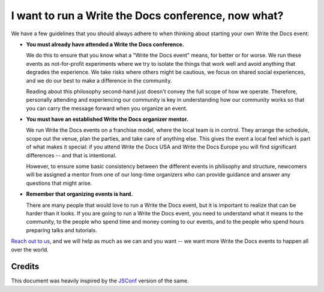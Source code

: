 I want to run a Write the Docs conference, now what?
====================================================

We have a few guidelines that you should always adhere to when thinking about
starting your own Write the Docs event:

* **You must already have attended a Write the Docs conference.**

  We do this to ensure that you know what a "Write the Docs event" means, for
  better or for worse. We run these events as not-for-profit experiments where
  we try to isolate the things that work well and avoid anything that degrades
  the experience. We take risks where others might be cautious, we focus on
  shared social experiences, and we do our best to make a difference in the
  community.

  Reading about this philosophy second-hand just doesn't convey the full scope
  of how we operate. Therefore, personally attending and experiencing our
  community is key in understanding how our community works so that you can
  carry the message forward when you organize an event.

* **You must have an established Write the Docs organizer mentor.**

  We run Write the Docs events on a franchise model, where the local team is in
  control. They arrange the schedule, scope out the venue, plan the parties, and
  take care of anything else. This gives the event a local feel
  which is part of what makes it special: if you attend Write the Docs USA and
  Write the Docs Europe you will find significant differences -- and that is
  intentional.

  However, to ensure some basic consistency between the different events in
  philisophy and structure, newcomers will be assigned a mentor from one of our
  long-time organizers who can provide guidance and answer any questions that might
  arise.

* **Remember that organizing events is hard.**

  There are many people that would love to run a Write the Docs event, but it is
  important to realize that can be harder than it looks. If you are going to run
  a Write the Docs event, you need to understand what it means to the community,
  to the people who spend time and money coming to our events, and to the people
  who spend hours preparing talks and tutorials.

`Reach out to us <mailto:conf@writethedocs.org>`__, and we will help as much as
we can and you want -- we want more Write the Docs events to happen all over the world.

Credits
-------

This document was heavily inspired by the `JSConf
<http://jsconf.com/i-want-to-run-a-jsconf.html>`_ version of the same.
